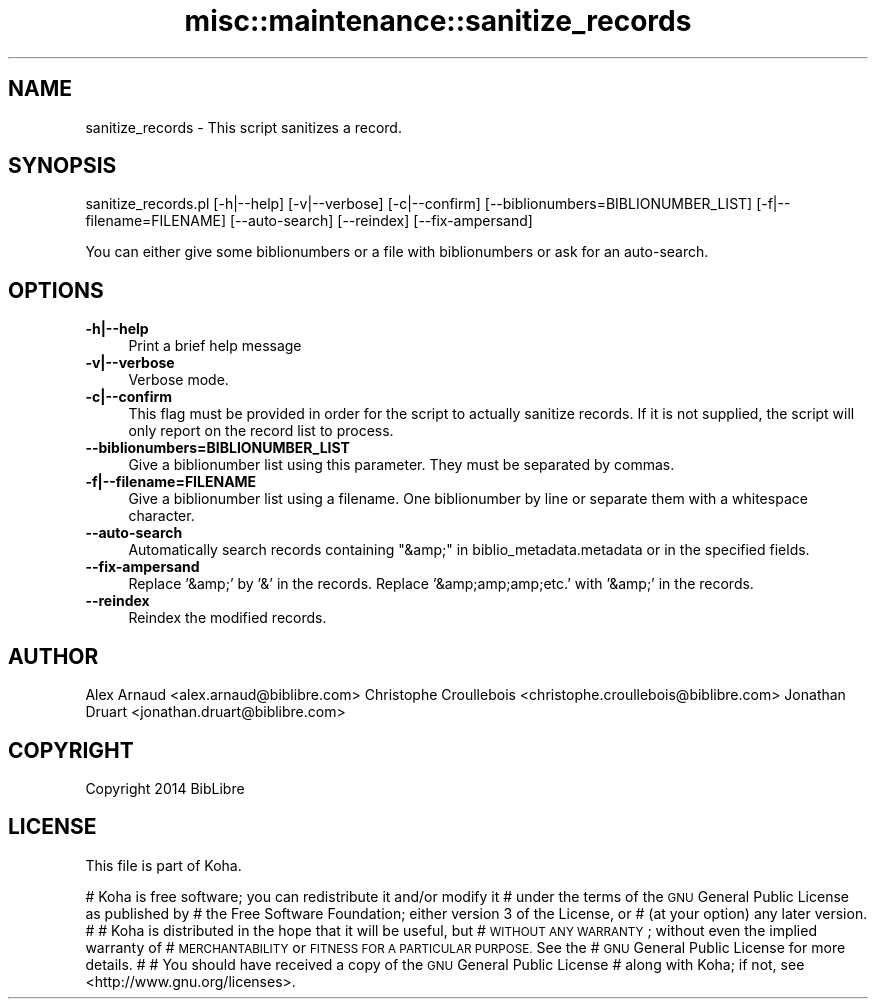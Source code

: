 .\" Automatically generated by Pod::Man 4.10 (Pod::Simple 3.35)
.\"
.\" Standard preamble:
.\" ========================================================================
.de Sp \" Vertical space (when we can't use .PP)
.if t .sp .5v
.if n .sp
..
.de Vb \" Begin verbatim text
.ft CW
.nf
.ne \\$1
..
.de Ve \" End verbatim text
.ft R
.fi
..
.\" Set up some character translations and predefined strings.  \*(-- will
.\" give an unbreakable dash, \*(PI will give pi, \*(L" will give a left
.\" double quote, and \*(R" will give a right double quote.  \*(C+ will
.\" give a nicer C++.  Capital omega is used to do unbreakable dashes and
.\" therefore won't be available.  \*(C` and \*(C' expand to `' in nroff,
.\" nothing in troff, for use with C<>.
.tr \(*W-
.ds C+ C\v'-.1v'\h'-1p'\s-2+\h'-1p'+\s0\v'.1v'\h'-1p'
.ie n \{\
.    ds -- \(*W-
.    ds PI pi
.    if (\n(.H=4u)&(1m=24u) .ds -- \(*W\h'-12u'\(*W\h'-12u'-\" diablo 10 pitch
.    if (\n(.H=4u)&(1m=20u) .ds -- \(*W\h'-12u'\(*W\h'-8u'-\"  diablo 12 pitch
.    ds L" ""
.    ds R" ""
.    ds C` ""
.    ds C' ""
'br\}
.el\{\
.    ds -- \|\(em\|
.    ds PI \(*p
.    ds L" ``
.    ds R" ''
.    ds C`
.    ds C'
'br\}
.\"
.\" Escape single quotes in literal strings from groff's Unicode transform.
.ie \n(.g .ds Aq \(aq
.el       .ds Aq '
.\"
.\" If the F register is >0, we'll generate index entries on stderr for
.\" titles (.TH), headers (.SH), subsections (.SS), items (.Ip), and index
.\" entries marked with X<> in POD.  Of course, you'll have to process the
.\" output yourself in some meaningful fashion.
.\"
.\" Avoid warning from groff about undefined register 'F'.
.de IX
..
.nr rF 0
.if \n(.g .if rF .nr rF 1
.if (\n(rF:(\n(.g==0)) \{\
.    if \nF \{\
.        de IX
.        tm Index:\\$1\t\\n%\t"\\$2"
..
.        if !\nF==2 \{\
.            nr % 0
.            nr F 2
.        \}
.    \}
.\}
.rr rF
.\" ========================================================================
.\"
.IX Title "misc::maintenance::sanitize_records 3pm"
.TH misc::maintenance::sanitize_records 3pm "2023-11-09" "perl v5.28.1" "User Contributed Perl Documentation"
.\" For nroff, turn off justification.  Always turn off hyphenation; it makes
.\" way too many mistakes in technical documents.
.if n .ad l
.nh
.SH "NAME"
sanitize_records \- This script sanitizes a record.
.SH "SYNOPSIS"
.IX Header "SYNOPSIS"
sanitize_records.pl [\-h|\-\-help] [\-v|\-\-verbose] [\-c|\-\-confirm] [\-\-biblionumbers=BIBLIONUMBER_LIST] [\-f|\-\-filename=FILENAME] [\-\-auto\-search] [\-\-reindex] [\-\-fix\-ampersand]
.PP
You can either give some biblionumbers or a file with biblionumbers or ask for an auto-search.
.SH "OPTIONS"
.IX Header "OPTIONS"
.IP "\fB\-h|\-\-help\fR" 4
.IX Item "-h|--help"
Print a brief help message
.IP "\fB\-v|\-\-verbose\fR" 4
.IX Item "-v|--verbose"
Verbose mode.
.IP "\fB\-c|\-\-confirm\fR" 4
.IX Item "-c|--confirm"
This flag must be provided in order for the script to actually
sanitize records. If it is not supplied, the script will
only report on the record list to process.
.IP "\fB\-\-biblionumbers=BIBLIONUMBER_LIST\fR" 4
.IX Item "--biblionumbers=BIBLIONUMBER_LIST"
Give a biblionumber list using this parameter. They must be separated by
commas.
.IP "\fB\-f|\-\-filename=FILENAME\fR" 4
.IX Item "-f|--filename=FILENAME"
Give a biblionumber list using a filename. One biblionumber by line or separate them with a whitespace character.
.IP "\fB\-\-auto\-search\fR" 4
.IX Item "--auto-search"
Automatically search records containing \*(L"&amp;\*(R" in biblio_metadata.metadata or in the specified fields.
.IP "\fB\-\-fix\-ampersand\fR" 4
.IX Item "--fix-ampersand"
Replace '&amp;' by '&' in the records.
Replace '&amp;amp;amp;etc.' with '&amp;' in the records.
.IP "\fB\-\-reindex\fR" 4
.IX Item "--reindex"
Reindex the modified records.
.SH "AUTHOR"
.IX Header "AUTHOR"
Alex Arnaud <alex.arnaud@biblibre.com>
Christophe Croullebois <christophe.croullebois@biblibre.com>
Jonathan Druart <jonathan.druart@biblibre.com>
.SH "COPYRIGHT"
.IX Header "COPYRIGHT"
Copyright 2014 BibLibre
.SH "LICENSE"
.IX Header "LICENSE"
This file is part of Koha.
.PP
# Koha is free software; you can redistribute it and/or modify it
# under the terms of the \s-1GNU\s0 General Public License as published by
# the Free Software Foundation; either version 3 of the License, or
# (at your option) any later version.
#
# Koha is distributed in the hope that it will be useful, but
# \s-1WITHOUT ANY WARRANTY\s0; without even the implied warranty of
# \s-1MERCHANTABILITY\s0 or \s-1FITNESS FOR A PARTICULAR PURPOSE.\s0 See the
# \s-1GNU\s0 General Public License for more details.
#
# You should have received a copy of the \s-1GNU\s0 General Public License
# along with Koha; if not, see <http://www.gnu.org/licenses>.
